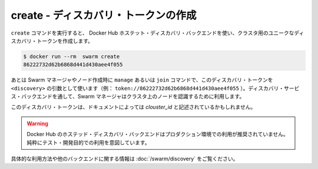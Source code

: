 .. -*- coding: utf-8 -*-
.. URL: https://docs.docker.com/swarm/reference/create/
.. SOURCE: https://github.com/docker/swarm/blob/master/docs/reference/create.md
   doc version: 1.10
      https://github.com/docker/swarm/commits/master/docs/reference/create.md
.. check date: 2016/03/10
.. Commits on Feb 25, 2016 e8fad3d657f23aea08b3d03eab422ae89cfa3442
.. -------------------------------------------------------------------

.. create — Create a discovery toke

.. _create-create-a-discovery-token:

===================================================
create - ディスカバリ・トークンの作成
===================================================

.. The create command uses Docker Hub’s hosted discovery backend to create a unique discovery token for your cluster. For example:

``create`` コマンドを実行すると、 Docker Hub ホステット・ディスカバリ・バックエンドを使い、クラスタ用のユニークなディスカバリ・トークンを作成します。

.. code-block:: bash

   $ docker run --rm  swarm create
   86222732d62b6868d441d430aee4f055

.. Later, when you use manage or join to create Swarm managers and nodes, you use the discovery token in the <discovery> argument (e.g., token://86222732d62b6868d441d430aee4f055). The discovery backend registers each new Swarm manager and node that uses the token as a member of your cluster.

あとは Swarm マネージャやノード作成時に ``manage`` あるいは ``join`` コマンドで、このディスカバリ・トークンを ``<discovery>`` の引数として使います（例： ``token://86222732d62b6868d441d430aee4f055`` ）。ディスカバリ・サービス・バックエンドを通して、Swarm マネージャはクラスタ上のノードを認識するために利用します。

.. Some documentation also refers to the discovery token as a cluster_id.

このディスカバリ・トークンは、ドキュメントによっては *clouster_id* と記述されているかもしれません。

..    Warning: Docker Hub’s hosted discovery backend is not recommended for production use. It’s intended only for testing/development.

.. warning::

   Docker Hub のホステッド・ディスカバリ・バックエンドはプロダクション環境での利用が推奨されていません。純粋にテスト・開発目的での利用を意図しています。

.. For more information and examples about this and other discovery backends, see the Docker Swarm Discovery topic.

具体的な利用方法や他のバックエンドに関する情報は :doc:`/swarm/discovery` をご覧ください。

.. seealso::

   create — Create a discovery token
      https://docs.docker.com/swarm/reference/create/

